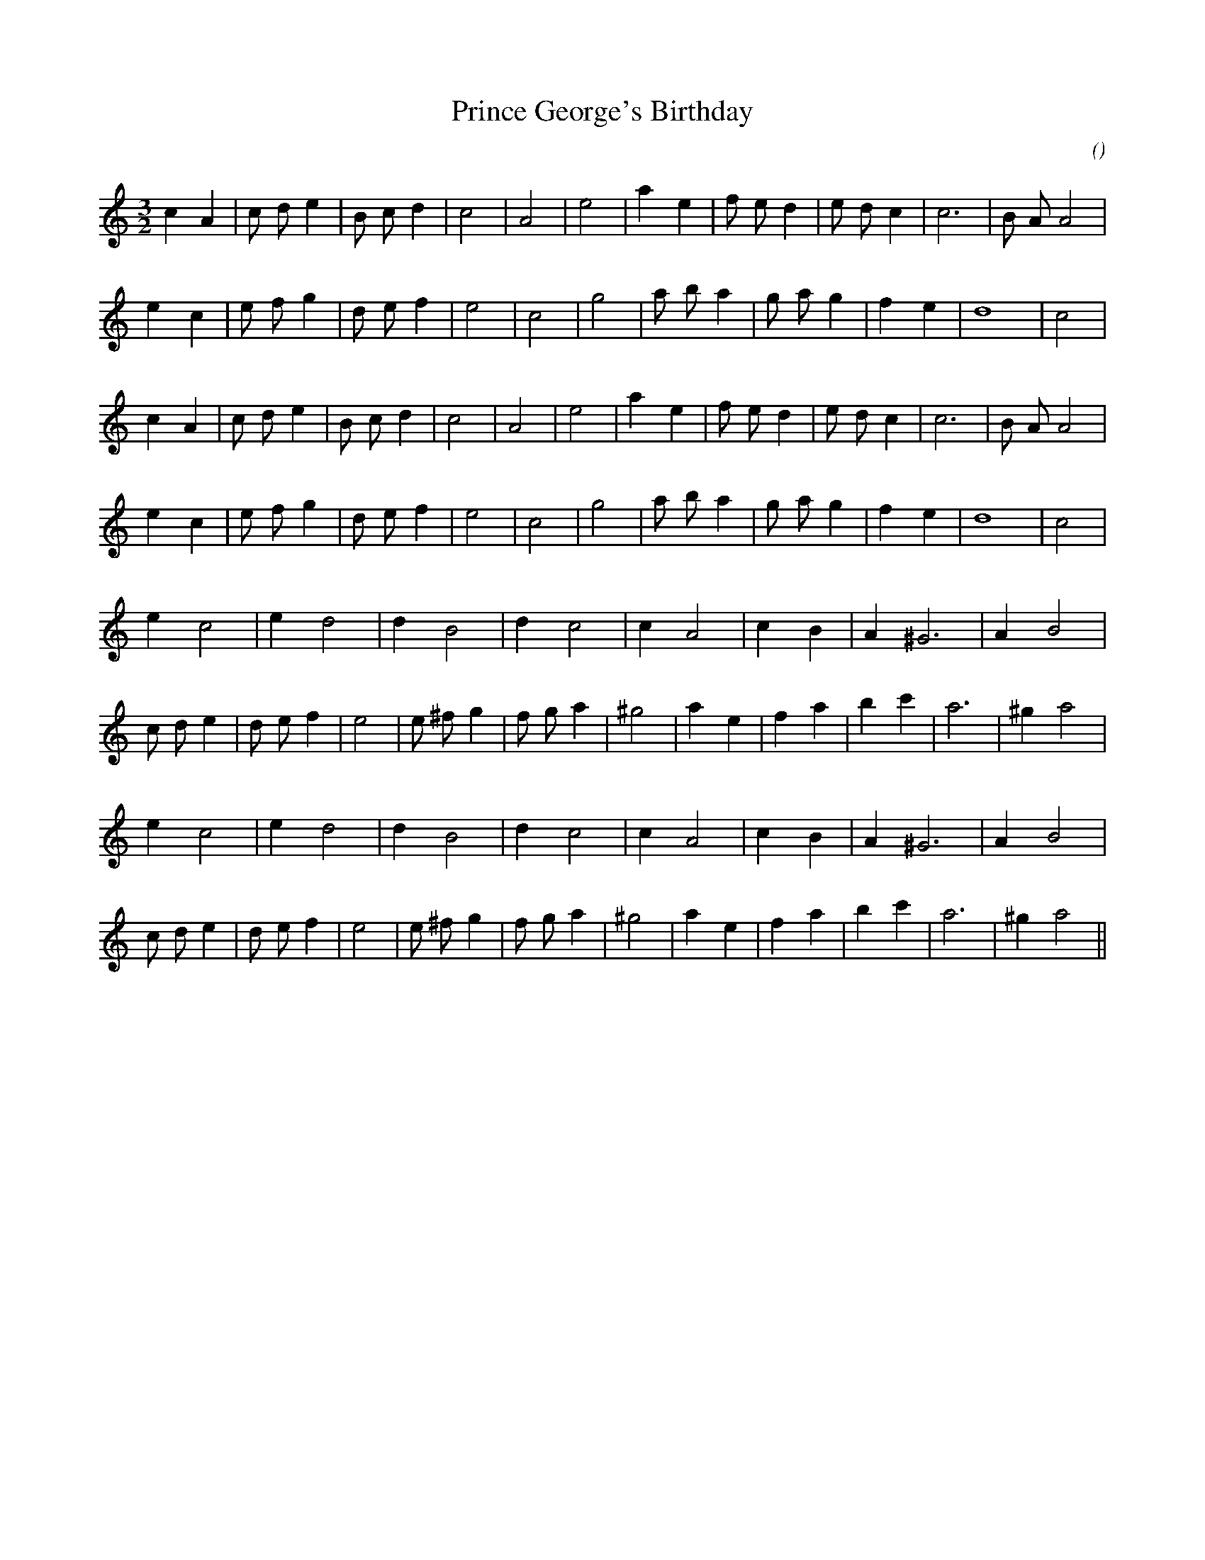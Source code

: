 X:1
T: Prince George's Birthday
N:
C:
S:
A:
O:
R:
M:3/2
K:Am
I:speed 200
%W: A1
% voice 1 (1 lines, 23 notes)
K:Am
M:3/2
L:1/16
c4 A4 |c2 d2 e4 |B2 c2 d4 |c8 |A8 |e8 |a4 e4 |f2 e2 d4 |e2 d2 c4 |c12 |B2 A2 A8 |
%W:
% voice 1 (1 lines, 21 notes)
e4 c4 |e2 f2 g4 |d2 e2 f4 |e8 |c8 |g8 |a2 b2 a4 |g2 a2 g4 |f4 e4 |d16 |c8 |
%W: A2
% voice 1 (1 lines, 23 notes)
c4 A4 |c2 d2 e4 |B2 c2 d4 |c8 |A8 |e8 |a4 e4 |f2 e2 d4 |e2 d2 c4 |c12 |B2 A2 A8 |
%W:
% voice 1 (1 lines, 21 notes)
e4 c4 |e2 f2 g4 |d2 e2 f4 |e8 |c8 |g8 |a2 b2 a4 |g2 a2 g4 |f4 e4 |d16 |c8 |
%W: B1
% voice 1 (1 lines, 16 notes)
e4 c8 |e4 d8 |d4 B8 |d4 c8 |c4 A8 |c4 B4 |A4 ^G12 |A4 B8 |
%W:
% voice 1 (1 lines, 23 notes)
c2 d2 e4 |d2 e2 f4 |e8 |e2 ^f2 g4 |f2 g2 a4 |^g8 |a4 e4 |f4 a4 |b4 c'4 |a12 |^g4 a8 |
%W: B2
% voice 1 (1 lines, 16 notes)
e4 c8 |e4 d8 |d4 B8 |d4 c8 |c4 A8 |c4 B4 |A4 ^G12 |A4 B8 |
%W:
% voice 1 (1 lines, 23 notes)
c2 d2 e4 |d2 e2 f4 |e8 |e2 ^f2 g4 |f2 g2 a4 |^g8 |a4 e4 |f4 a4 |b4 c'4 |a12 |^g4 a8 ||
